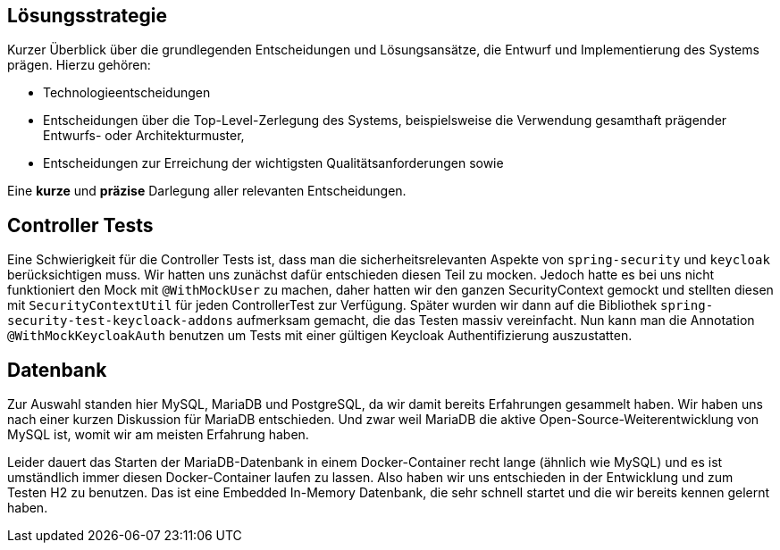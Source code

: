 [[section-solution-strategy]]
== Lösungsstrategie

****
Kurzer Überblick über die grundlegenden Entscheidungen und Lösungsansätze, die Entwurf und Implementierung des Systems
prägen.
Hierzu gehören:

* Technologieentscheidungen
* Entscheidungen über die Top-Level-Zerlegung des Systems, beispielsweise die Verwendung gesamthaft prägender Entwurfs-
oder Architekturmuster,
* Entscheidungen zur Erreichung der wichtigsten Qualitätsanforderungen sowie

Eine *kurze* und *präzise* Darlegung aller relevanten Entscheidungen.
****

== Controller Tests

Eine Schwierigkeit für die Controller Tests ist, dass man die sicherheitsrelevanten Aspekte von `spring-security` und
`keycloak` berücksichtigen muss.
Wir hatten uns zunächst dafür entschieden diesen Teil zu mocken.
Jedoch hatte es bei uns nicht funktioniert den Mock mit `@WithMockUser` zu machen, daher hatten wir den ganzen
SecurityContext gemockt und stellten diesen mit `SecurityContextUtil` für jeden ControllerTest zur Verfügung.
Später wurden wir dann auf die Bibliothek `spring-security-test-keycloack-addons` aufmerksam gemacht, die das Testen
massiv vereinfacht. Nun kann man die Annotation `@WithMockKeycloakAuth` benutzen um Tests mit einer gültigen Keycloak
Authentifizierung auszustatten.

== Datenbank

Zur Auswahl standen hier MySQL, MariaDB und PostgreSQL, da wir damit bereits Erfahrungen gesammelt haben.
Wir haben uns nach einer kurzen Diskussion für MariaDB entschieden.
Und zwar weil MariaDB die aktive Open-Source-Weiterentwicklung von MySQL ist, womit wir am meisten Erfahrung haben.

Leider dauert das Starten der MariaDB-Datenbank in einem Docker-Container recht lange (ähnlich wie MySQL) und es ist
umständlich immer diesen Docker-Container laufen zu lassen. Also haben wir uns entschieden in der Entwicklung und zum
Testen H2 zu benutzen. Das ist eine Embedded In-Memory Datenbank, die sehr schnell startet und die wir bereits kennen
gelernt haben.
